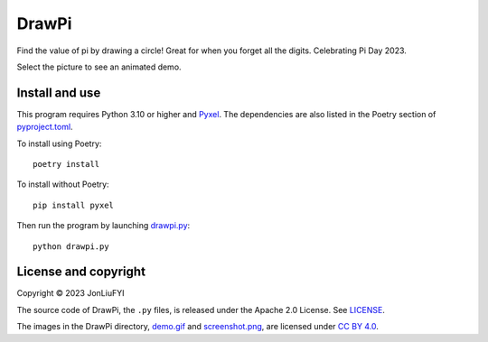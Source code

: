 DrawPi
======

Find the value of pi by drawing a circle! Great for when you forget all the digits. Celebrating Pi Day 2023.

Select the picture to see an animated demo.

.. image:: screenshot.png
  :alt: Static screenshot of DrawPi. Pi is about 3.14115.
  :target: demo.gif

Install and use
---------------
This program requires Python 3.10 or higher and `Pyxel <https://github.com/kitao/pyxel>`_. The dependencies are also listed in the Poetry section of `<pyproject.toml>`_.

To install using Poetry::

  poetry install

To install without Poetry::

  pip install pyxel
  
Then run the program by launching `<drawpi.py>`_::

  python drawpi.py

License and copyright
---------------------
Copyright © 2023 JonLiuFYI

The source code of DrawPi, the ``.py`` files, is released under the Apache 2.0 License. See `<LICENSE>`_.

The images in the DrawPi directory, `<demo.gif>`_ and `<screenshot.png>`_, are licensed under `CC BY 4.0 <https://creativecommons.org/licenses/by/4.0>`_.